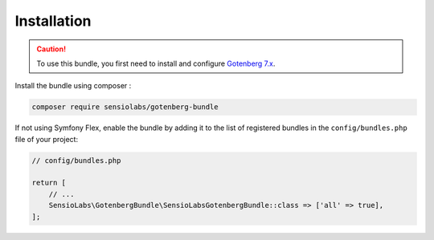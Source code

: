 Installation
============

.. caution::

    To use this bundle, you first need to install and configure `Gotenberg 7.x`_.

Install the bundle using composer :

.. code-block:: bash

    composer require sensiolabs/gotenberg-bundle

If not using Symfony Flex, enable the bundle by adding it to the list of
registered bundles in the ``config/bundles.php`` file of your project:

.. code-block:: php

    // config/bundles.php

    return [
        // ...
        SensioLabs\GotenbergBundle\SensioLabsGotenbergBundle::class => ['all' => true],
    ];


.. _Gotenberg 7.x: https://gotenberg.dev/

